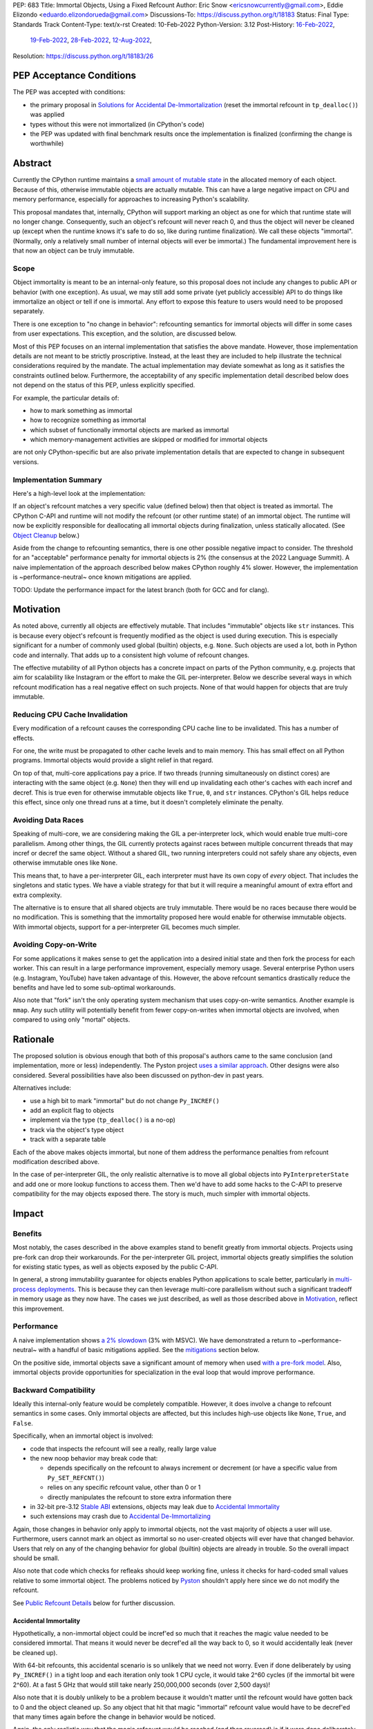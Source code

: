PEP: 683
Title: Immortal Objects, Using a Fixed Refcount
Author: Eric Snow <ericsnowcurrently@gmail.com>, Eddie Elizondo <eduardo.elizondorueda@gmail.com>
Discussions-To: https://discuss.python.org/t/18183
Status: Final
Type: Standards Track
Content-Type: text/x-rst
Created: 10-Feb-2022
Python-Version: 3.12
Post-History: `16-Feb-2022 <https://mail.python.org/archives/list/python-dev@python.org/thread/TPLEYDCXFQ4AMTW6F6OQFINSIFYBRFCR/>`__,
              `19-Feb-2022 <https://mail.python.org/archives/list/python-dev@python.org/thread/KDAR6CCMPOX36GQJUDWHQBKRD5USNV3B/>`__,
              `28-Feb-2022 <https://mail.python.org/archives/list/python-dev@python.org/thread/MI22URMVKC63OFMZTALHFZKAKVGAT4UF/>`__,
              `12-Aug-2022 <https://discuss.python.org/t/18183>`__,
Resolution: https://discuss.python.org/t/18183/26

.. canonical-doc: :term:`reference count`

PEP Acceptance Conditions
=========================

The PEP was accepted with conditions:

* the primary proposal in `Solutions for Accidental De-Immortalization`_
  (reset the immortal refcount in ``tp_dealloc()``) was applied
* types without this were not immortalized (in CPython's code)
* the PEP was updated with final benchmark results once
  the implementation is finalized (confirming the change is worthwhile)

Abstract
========

Currently the CPython runtime maintains a
`small amount of mutable state <Runtime Object State_>`_ in the
allocated memory of each object.  Because of this, otherwise immutable
objects are actually mutable.  This can have a large negative impact
on CPU and memory performance, especially for approaches to increasing
Python's scalability.

This proposal mandates that, internally, CPython will support marking
an object as one for which that runtime state will no longer change.
Consequently, such an object's refcount will never reach 0, and thus
the object will never be cleaned up (except when the runtime knows
it's safe to do so, like during runtime finalization).
We call these objects "immortal".  (Normally, only a relatively small
number of internal objects will ever be immortal.)
The fundamental improvement here is that now an object
can be truly immutable.

Scope
-----

Object immortality is meant to be an internal-only feature, so this
proposal does not include any changes to public API or behavior
(with one exception).  As usual, we may still add some private
(yet publicly accessible) API to do things like immortalize an object
or tell if one is immortal.  Any effort to expose this feature to users
would need to be proposed separately.

There is one exception to "no change in behavior": refcounting semantics
for immortal objects will differ in some cases from user expectations.
This exception, and the solution, are discussed below.

Most of this PEP focuses on an internal implementation that satisfies
the above mandate.  However, those implementation details are not meant
to be strictly proscriptive.  Instead, at the least they are included
to help illustrate the technical considerations required by the mandate.
The actual implementation may deviate somewhat as long as it satisfies
the constraints outlined below.  Furthermore, the acceptability of any
specific implementation detail described below does not depend on
the status of this PEP, unless explicitly specified.

For example, the particular details of:

* how to mark something as immortal
* how to recognize something as immortal
* which subset of functionally immortal objects are marked as immortal
* which memory-management activities are skipped or modified for immortal objects

are not only CPython-specific but are also private implementation
details that are expected to change in subsequent versions.

Implementation Summary
----------------------

Here's a high-level look at the implementation:

If an object's refcount matches a very specific value (defined below)
then that object is treated as immortal.  The CPython C-API and runtime
will not modify the refcount (or other runtime state) of an immortal
object.  The runtime will now be explicitly responsible for deallocating
all immortal objects during finalization, unless statically allocated.
(See `Object Cleanup`_ below.)

Aside from the change to refcounting semantics, there is one other
possible negative impact to consider.  The threshold for an "acceptable"
performance penalty for immortal objects is 2% (the consensus at the
2022 Language Summit).  A naive implementation of the approach described
below makes CPython roughly 4% slower.  However, the implementation
is ~performance-neutral~ once known mitigations are applied.

TODO: Update the performance impact for the latest branch
(both for GCC and for clang).


Motivation
==========

As noted above, currently all objects are effectively mutable.  That
includes "immutable" objects like ``str`` instances.  This is because
every object's refcount is frequently modified as the object is used
during execution.  This is especially significant for a number of
commonly used global (builtin) objects, e.g. ``None``.  Such objects
are used a lot, both in Python code and internally.  That adds up to
a consistent high volume of refcount changes.

The effective mutability of all Python objects has a concrete impact
on parts of the Python community, e.g. projects that aim for
scalability like Instagram or the effort to make the GIL
per-interpreter.  Below we describe several ways in which refcount
modification has a real negative effect on such projects.
None of that would happen for objects that are truly immutable.

Reducing CPU Cache Invalidation
-------------------------------

Every modification of a refcount causes the corresponding CPU cache
line to be invalidated.  This has a number of effects.

For one, the write must be propagated to other cache levels
and to main memory.  This has small effect on all Python programs.
Immortal objects would provide a slight relief in that regard.

On top of that, multi-core applications pay a price.  If two threads
(running simultaneously on distinct cores) are interacting with the
same object (e.g. ``None``)  then they will end up invalidating each
other's caches with each incref and decref.  This is true even for
otherwise immutable objects like ``True``, ``0``, and ``str`` instances.
CPython's GIL helps reduce this effect, since only one thread runs at a
time, but it doesn't completely eliminate the penalty.

Avoiding Data Races
-------------------

Speaking of multi-core, we are considering making the GIL
a per-interpreter lock, which would enable true multi-core parallelism.
Among other things, the GIL currently protects against races between
multiple concurrent threads that may incref or decref the same object.
Without a shared GIL, two running interpreters could not safely share
any objects, even otherwise immutable ones like ``None``.

This means that, to have a per-interpreter GIL, each interpreter must
have its own copy of *every* object.  That includes the singletons and
static types.  We have a viable strategy for that but it will require
a meaningful amount of extra effort and extra complexity.

The alternative is to ensure that all shared objects are truly immutable.
There would be no races because there would be no modification.  This
is something that the immortality proposed here would enable for
otherwise immutable objects.  With immortal objects,
support for a per-interpreter GIL
becomes much simpler.

Avoiding Copy-on-Write
----------------------

For some applications it makes sense to get the application into
a desired initial state and then fork the process for each worker.
This can result in a large performance improvement, especially
memory usage.  Several enterprise Python users (e.g. Instagram,
YouTube) have taken advantage of this.  However, the above
refcount semantics drastically reduce the benefits and
have led to some sub-optimal workarounds.

Also note that "fork" isn't the only operating system mechanism
that uses copy-on-write semantics.  Another example is ``mmap``.
Any such utility will potentially benefit from fewer copy-on-writes
when immortal objects are involved, when compared to using only
"mortal" objects.


Rationale
=========

The proposed solution is obvious enough that both of this proposal's
authors came to the same conclusion (and implementation, more or less)
independently.  The Pyston project `uses a similar approach <Pyston_>`_.
Other designs were also considered.  Several possibilities have also
been discussed on python-dev in past years.

Alternatives include:

* use a high bit to mark "immortal" but do not change ``Py_INCREF()``
* add an explicit flag to objects
* implement via the type (``tp_dealloc()`` is a no-op)
* track via the object's type object
* track with a separate table

Each of the above makes objects immortal, but none of them address
the performance penalties from refcount modification described above.

In the case of per-interpreter GIL, the only realistic alternative
is to move all global objects into ``PyInterpreterState`` and add
one or more lookup functions to access them.  Then we'd have to
add some hacks to the C-API to preserve compatibility for the
may objects exposed there.  The story is much, much simpler
with immortal objects.


Impact
======

Benefits
--------

Most notably, the cases described in the above examples stand
to benefit greatly from immortal objects.  Projects using pre-fork
can drop their workarounds.  For the per-interpreter GIL project,
immortal objects greatly simplifies the solution for existing static
types, as well as objects exposed by the public C-API.

In general, a strong immutability guarantee for objects enables Python
applications to scale better, particularly in
`multi-process deployments <Facebook>`_.  This is because they can then
leverage multi-core parallelism without such a significant tradeoff in
memory usage as they now have.  The cases we just described, as well as
those described above in `Motivation`_, reflect this improvement.

Performance
-----------

A naive implementation shows `a 2% slowdown`_ (3% with MSVC).
We have demonstrated a return to ~performance-neutral~ with a handful
of basic mitigations applied.  See the `mitigations`_ section below.

.. _a 2% slowdown: https://github.com/python/cpython/pull/19474#issuecomment-1502245844

On the positive side, immortal objects save a significant amount of
memory when used `with a pre-fork model <Facebook>`_.  Also, immortal
objects provide opportunities for specialization in the eval loop that
would improve performance.

Backward Compatibility
----------------------

Ideally this internal-only feature would be completely compatible.
However, it does involve a change to refcount semantics in some cases.
Only immortal objects are affected, but this includes high-use objects
like ``None``, ``True``, and ``False``.

Specifically, when an immortal object is involved:

* code that inspects the refcount will see a really, really large value
* the new noop behavior may break code that:

  * depends specifically on the refcount to always increment or decrement
    (or have a specific value from ``Py_SET_REFCNT()``)
  * relies on any specific refcount value, other than 0 or 1
  * directly manipulates the refcount to store extra information there

* in 32-bit pre-3.12 `Stable ABI`_ extensions,
  objects may leak due to `Accidental Immortality`_
* such extensions may crash due to `Accidental De-Immortalizing`_

Again, those changes in behavior only apply to immortal objects,
not the vast majority of objects a user will use.  Furthermore,
users cannot mark an object as immortal so no user-created objects
will ever have that changed behavior.  Users that rely on any of
the changing behavior for global (builtin) objects are already
in trouble.  So the overall impact should be small.

Also note that code which checks for refleaks should keep working fine,
unless it checks for hard-coded small values relative to some immortal
object.  The problems noticed by `Pyston`_ shouldn't apply here since
we do not modify the refcount.

See `Public Refcount Details`_ below for further discussion.

Accidental Immortality
''''''''''''''''''''''

Hypothetically, a non-immortal object could be incref'ed so much
that it reaches the magic value needed to be considered immortal.
That means it would never be decref'ed all the way back to 0, so it
would accidentally leak (never be cleaned up).

With 64-bit refcounts, this accidental scenario is so unlikely that
we need not worry.  Even if done deliberately by using ``Py_INCREF()``
in a tight loop and each iteration only took 1 CPU cycle, it would take
2^60 cycles (if the immortal bit were 2^60).  At a fast 5 GHz that would
still take nearly 250,000,000 seconds (over 2,500 days)!

Also note that it is doubly unlikely to be a problem because it wouldn't
matter until the refcount would have gotten back to 0 and the object
cleaned up.  So any object that hit that magic "immortal" refcount value
would have to be decref'ed that many times again before the change
in behavior would be noticed.

Again, the only realistic way that the magic refcount would be reached
(and then reversed) is if it were done deliberately.  (Of course, the
same thing could be done efficiently using ``Py_SET_REFCNT()`` though
that would be even less of an accident.)  At that point we don't
consider it a concern of this proposal.

On builds with much smaller maximum refcounts, like 32-bit platforms,
the consequences aren't so obvious.  Let's say the magic refcount
were 2^30.  Using the same specs as above, it would take roughly
4 seconds to accidentally immortalize an object.  Under reasonable
conditions, it is still highly unlikely that an object be accidentally
immortalized.  It would have to meet these criteria:

* targeting a non-immortal object (so not one of the high-use builtins)
* the extension increfs without a corresponding decref
  (e.g. returns from a function or method)
* no other code decrefs the object in the meantime

Even at a much less frequent rate it would not take long to reach
accidental immortality (on 32-bit).  However, then it would have to run
through the same number of (now noop-ing) decrefs before that one object
would be effectively leaking.  This is highly unlikely, especially because
the calculations assume no decrefs.

Furthermore, this isn't all that different from how such 32-bit extensions
can already incref an object past 2^31 and turn the refcount negative.
If that were an actual problem then we would have heard about it.

Between all of the above cases, the proposal doesn't consider
accidental immortality a problem.

Stable ABI
''''''''''

The implementation approach described in this PEP is compatible
with extensions compiled to the stable ABI (with the exception
of `Accidental Immortality`_ and `Accidental De-Immortalizing`_).
Due to the nature of the stable ABI, unfortunately, such extensions
use versions of ``Py_INCREF()``, etc. that directly modify the object's
``ob_refcnt`` field.  This will invalidate all the performance benefits
of immortal objects.

However, we do ensure that immortal objects (mostly) stay immortal
in that situation.  We set the initial refcount of immortal objects to
a value for which we can identify the object as immortal and which
continues to do so even if the refcount is modified by an extension.
(For example, suppose we used one of the high refcount bits to indicate
that an object was immortal.  We would set the initial refcount to a
higher value that still matches the bit, like halfway to the next bit.
See `_Py_IMMORTAL_REFCNT`_.)
At worst, objects in that situation would feel the effects
described in the `Motivation`_ section.  Even then
the overall impact is unlikely to be significant.

Accidental De-Immortalizing
'''''''''''''''''''''''''''

32-bit builds of older stable ABI extensions can take
`Accidental Immortality`_ to the next level.

Hypothetically, such an extension could incref an object to a value on
the next highest bit above the magic refcount value.  For example, if
the magic value were 2^30 and the initial immortal refcount were thus
2^30 + 2^29 then it would take 2^29 increfs by the extension to reach
a value of 2^31, making the object non-immortal.
(Of course, a refcount that high would probably already cause a crash,
regardless of immortal objects.)

The more problematic case is where such a 32-bit stable ABI extension
goes crazy decref'ing an already immortal object.  Continuing with the
above example, it would take 2^29 asymmetric decrefs to drop below the
magic immortal refcount value.  So an object like ``None`` could be
made mortal and subject to decref.  That still wouldn't be a problem
until somehow the decrefs continue on that object until it reaches 0.
For statically allocated immortal objects, like ``None``, the extension
would crash the process if it tried to dealloc the object.  For any
other immortal objects, the dealloc might be okay.  However, there
might be runtime code expecting the formerly-immortal object to be
around forever.  That code would probably crash.

Again, the likelihood of this happening is extremely small, even on
32-bit builds.  It would require roughly a billion decrefs on that
one object without a corresponding incref.  The most likely scenario is
the following:

A "new" reference to ``None`` is returned by many functions and methods.
Unlike with non-immortal objects, the 3.12 runtime will basically never
incref ``None`` before giving it to the extension.  However, the
extension *will* decref it when done with it (unless it returns it).
Each time that exchange happens with the one object, we get one step
closer to a crash.

How realistic is it that some form of that exchange (with a single
object) will happen a billion times in the lifetime of a Python process
on 32-bit?  If it is a problem, how could it be addressed?

As to how realistic, the answer isn't clear currently.  However, the
mitigation is simple enough that we can safely proceed under the
assumption that it would not be a problem.

We look at possible solutions
`later on <Solutions for Accidental De-Immortalization>`_.

Alternate Python Implementations
--------------------------------

This proposal is CPython-specific.  However, it does relate to the
behavior of the C-API, which may affect other Python implementations.
Consequently, the effect of changed behavior described in
`Backward Compatibility`_ above also applies here (e.g. if another
implementation is tightly coupled to specific refcount values, other
than 0, or on exactly how refcounts change, then they may impacted).

Security Implications
---------------------

This feature has no known impact on security.

Maintainability
---------------

This is not a complex feature so it should not cause much mental
overhead for maintainers.  The basic implementation doesn't touch
much code so it should have much impact on maintainability.  There
may be some extra complexity due to performance penalty mitigation.
However, that should be limited to where we immortalize all objects
post-init and later explicitly deallocate them during runtime
finalization.  The code for this should be relatively concentrated.


Specification
=============

The approach involves these fundamental changes:

* add `_Py_IMMORTAL_REFCNT`_ (the magic value) to the internal C-API
* update ``Py_INCREF()`` and ``Py_DECREF()`` to no-op for objects
  that match the magic refcount
* do the same for any other API that modifies the refcount
* stop modifying ``PyGC_Head`` for immortal GC objects ("containers")
* ensure that all immortal objects are cleaned up during
  runtime finalization

Then setting any object's refcount to ``_Py_IMMORTAL_REFCNT``
makes it immortal.

(There are other minor, internal changes which are not described here.)

In the following sub-sections we dive into the most significant details.
First we will cover some conceptual topics, followed by more concrete
aspects like specific affected APIs.

Public Refcount Details
-----------------------

In `Backward Compatibility`_ we introduced possible ways that user code
might be broken by the change in this proposal.  Any contributing
misunderstanding by users is likely due in large part to the names of
the refcount-related API and to how the documentation explains those
API (and refcounting in general).

Between the names and the docs, we can clearly see answers
to the following questions:

* what behavior do users expect?
* what guarantees do we make?
* do we indicate how to interpret the refcount value they receive?
* what are the use cases under which a user would set an object's
  refcount to a specific value?
* are users setting the refcount of objects they did not create?

As part of this proposal, we must make sure that users can clearly
understand on which parts of the refcount behavior they can rely and
which are considered implementation details.  Specifically, they should
use the existing public refcount-related API and the only refcount
values with any meaning are 0 and 1.  (Some code relies on 1 as an
indicator that the object can be safely modified.)  All other values
are considered "not 0 or 1".

This information will be clarified
in the `documentation <Documentation_>`_.

Arguably, the existing refcount-related API should be modified to reflect
what we want users to expect.  Something like the following:

* ``Py_INCREF()`` -> ``Py_ACQUIRE_REF()`` (or only support ``Py_NewRef()``)
* ``Py_DECREF()`` -> ``Py_RELEASE_REF()``
* ``Py_REFCNT()`` -> ``Py_HAS_REFS()``
* ``Py_SET_REFCNT()`` -> ``Py_RESET_REFS()`` and ``Py_SET_NO_REFS()``

However, such a change is not a part of this proposal.  It is included
here to demonstrate the tighter focus for user expectations that would
benefit this change.

Constraints
-----------

* ensure that otherwise immutable objects can be truly immutable
* minimize performance penalty for normal Python use cases
* be careful when immortalizing objects that we don't actually expect
  to persist until runtime finalization.
* be careful when immortalizing objects that are not otherwise immutable
* ``__del__`` and weakrefs must continue working properly

Regarding "truly" immutable objects, this PEP doesn't impact the
effective immutability of any objects, other than the per-object
runtime state (e.g. refcount).  So whether or not some immortal object
is truly (or even effectively) immutable can only be settled separately
from this proposal.  For example, str objects are generally considered
immutable, but ``PyUnicodeObject`` holds some lazily cached data.  This
PEP has no influence on how that state affects str immutability.

Immortal Mutable Objects
------------------------

Any object can be marked as immortal.  We do not propose any
restrictions or checks.  However, in practice the value of making an
object immortal relates to its mutability and depends on the likelihood
it would be used for a sufficient portion of the application's lifetime.
Marking a mutable object as immortal can make sense in some situations.

Many of the use cases for immortal objects center on immutability, so
that threads can safely and efficiently share such objects without
locking.  For this reason a mutable object, like a dict or list, would
never be shared (and thus no immortality).  However, immortality may
be appropriate if there is sufficient guarantee that the normally
mutable object won't actually be modified.

On the other hand, some mutable objects will never be shared between
threads (at least not without a lock like the GIL).  In some cases it
may be practical to make some of those immortal too.  For example,
``sys.modules`` is a per-interpreter dict that we do not expect to
ever get freed until the corresponding interpreter is finalized
(assuming it isn't replaced).  By making it immortal, we would
no longer incur the extra overhead during incref/decref.

We explore this idea further in the `mitigations`_ section below.

Implicitly Immortal Objects
---------------------------

If an immortal object holds a reference to a normal (mortal) object
then that held object is effectively immortal.  This is because that
object's refcount can never reach 0 until the immortal object releases
it.

Examples:

* containers like ``dict`` and ``list``
* objects that hold references internally like ``PyTypeObject`` with
  its ``tp_subclasses`` and ``tp_weaklist``
* an object's type (held in ``ob_type``)

Such held objects are thus implicitly immortal for as long as they are
held.  In practice, this should have no real consequences since it
really isn't a change in behavior.  The only difference is that the
immortal object (holding the reference) doesn't ever get cleaned up.

We do not propose that such implicitly immortal objects be changed
in any way.  They should not be explicitly marked as immortal just
because they are held by an immortal object.  That would provide
no advantage over doing nothing.

Un-Immortalizing Objects
------------------------

This proposal does not include any mechanism for taking an immortal
object and returning it to a "normal" condition.  Currently there
is no need for such an ability.

On top of that, the obvious approach is to simply set the refcount
to a small value.  However, at that point there is no way in knowing
which value would be safe.  Ideally we'd set it to the value that it
would have been if it hadn't been made immortal.  However, that value
will have long been lost.  Hence the complexities involved make it less
likely that an object could safely be un-immortalized, even if we
had a good reason to do so.

_Py_IMMORTAL_REFCNT
-------------------

We will add two internal constants::

    _Py_IMMORTAL_BIT - has the top-most available bit set (e.g. 2^62)
    _Py_IMMORTAL_REFCNT - has the two top-most available bits set

The actual top-most bit depends on existing uses for refcount bits,
e.g. the sign bit or some GC uses.  We will use the highest bit possible
after consideration of existing uses.

The refcount for immortal objects will be set to ``_Py_IMMORTAL_REFCNT``
(meaning the value will be halfway between ``_Py_IMMORTAL_BIT`` and the
value at the next highest bit).  However, to check if an object is
immortal we will compare (bitwise-and) its refcount against just
``_Py_IMMORTAL_BIT``.

The difference means that an immortal object will still be considered
immortal, even if somehow its refcount were modified (e.g. by an older
stable ABI extension).

Note that top two bits of the refcount are already reserved for other
uses.  That's why we are using the third top-most bit.

The implementation is also open to using other values for the immortal
bit, such as the sign bit or 2^31 (for saturated refcounts on 64-bit).

Affected API
------------

API that will now ignore immortal objects:

* (public) ``Py_INCREF()``
* (public) ``Py_DECREF()``
* (public) ``Py_SET_REFCNT()``
* (private) ``_Py_NewReference()``

API that exposes refcounts (unchanged but may now return large values):

* (public) ``Py_REFCNT()``
* (public) ``sys.getrefcount()``

(Note that ``_Py_RefTotal``, and consequently ``sys.gettotalrefcount()``,
will not be affected.)

TODO: clarify the status of ``_Py_RefTotal``.

Also, immortal objects will not participate in GC.

Immortal Global Objects
-----------------------

All runtime-global (builtin) objects will be made immortal.
That includes the following:

* singletons (``None``, ``True``, ``False``, ``Ellipsis``, ``NotImplemented``)
* all static types (e.g. ``PyLong_Type``, ``PyExc_Exception``)
* all static objects in ``_PyRuntimeState.global_objects`` (e.g. identifiers,
  small ints)

The question of making the full objects actually immutable (e.g.
for per-interpreter GIL) is not in the scope of this PEP.

Object Cleanup
--------------

In order to clean up all immortal objects during runtime finalization,
we must keep track of them.

For GC objects ("containers") we'll leverage the GC's permanent
generation by pushing all immortalized containers there.  During
runtime shutdown, the strategy will be to first let the runtime try
to do its best effort of deallocating these instances normally.  Most
of the module deallocation will now be handled by
``pylifecycle.c:finalize_modules()`` where we clean up the remaining
modules as best as we can.  It will change which modules are available
during ``__del__``, but that's already explicitly undefined behavior
in the docs.  Optionally, we could do some topological ordering
to guarantee that user modules will be deallocated first before
the stdlib modules.  Finally, anything left over (if any) can be found
through the permanent generation GC list which we can clear
after ``finalize_modules()`` is done.

For non-container objects, the tracking approach will vary on a
case-by-case basis.  In nearly every case, each such object is directly
accessible on the runtime state, e.g. in a ``_PyRuntimeState`` or
``PyInterpreterState`` field.  We may need to add a tracking mechanism
to the runtime state for a small number of objects.

None of the cleanup will have a significant effect on performance.

.. _mitigations:

Performance Regression Mitigations
----------------------------------

In the interest of clarity, here are some of the ways we are going
to try to recover some of the `4% performance <Performance_>`_
we lose with the naive implementation of immortal objects.

Note that none of this section is actually part of the proposal.

at the end of runtime init, mark all objects as immortal
''''''''''''''''''''''''''''''''''''''''''''''''''''''''

We can apply the concept from
`Immortal Mutable Objects`_ in the pursuit of getting back some of
that 4% performance we lose with the naive implementation of immortal
objects.  At the end of runtime init we can mark *all* objects as
immortal and avoid the extra cost in incref/decref.  We only need
to worry about immutability with objects that we plan on sharing
between threads without a GIL.

drop unnecessary hard-coded refcount operations
'''''''''''''''''''''''''''''''''''''''''''''''

Parts of the C-API interact specifically with objects that we know
to be immortal, like ``Py_RETURN_NONE``.  Such functions and macros
can be updated to drop any refcount operations.

specialize for immortal objects in the eval loop
''''''''''''''''''''''''''''''''''''''''''''''''

There are opportunities to optimize operations in the eval loop
involving specific known immortal objects (e.g. ``None``).  The
general mechanism is described in :pep:`659`.  Also see `Pyston`_.

other possibilities
'''''''''''''''''''

* mark every interned string as immortal
* mark the "interned" dict as immortal if shared else share all interned strings
* (Larry,MAL) mark all constants unmarshalled for a module as immortal
* (Larry,MAL) allocate (immutable) immortal objects in their own memory page(s)
* saturated refcounts using the 32 least-significant bits

Solutions for Accidental De-Immortalization
-------------------------------------------

In the `Accidental De-Immortalizing`_ section we outlined a possible
negative consequence of immortal objects.  Here we look at some
of the options to deal with that.

Note that we enumerate solutions here to illustrate that satisfactory
options are available, rather than to dictate how the problem will
be solved.

Also note the following:

* this only matters in the 32-bit stable-ABI case
* it only affects immortal objects
* there are no user-defined immortal objects, only built-in types
* most immortal objects will be statically allocated
  (and thus already must fail if ``tp_dealloc()`` is called)
* only a handful of immortal objects will be used often enough
  to possibly face this problem in practice (e.g. ``None``)
* the main problem to solve is crashes coming from ``tp_dealloc()``

One fundamental observation for a solution is that we can reset
an immortal object's refcount to ``_Py_IMMORTAL_REFCNT``
when some condition is met.

With all that in mind, a simple, yet effective, solution would be
to reset an immortal object's refcount in ``tp_dealloc()``.
``NoneType`` and ``bool`` already have a ``tp_dealloc()`` that calls
``Py_FatalError()`` if triggered.  The same goes for other types based
on certain conditions, like ``PyUnicodeObject`` (depending on
``unicode_is_singleton()``), ``PyTupleObject``, and ``PyTypeObject``.
In fact, the same check is important for all statically declared object.
For those types, we would instead reset the refcount.  For the
remaining cases we would introduce the check.  In all cases,
the overhead of the check in ``tp_dealloc()`` should be too small
to matter.

Other (less practical) solutions:

* periodically reset the refcount for immortal objects
* only do that for high-use objects
* only do it if a stable-ABI extension has been imported
* provide a runtime flag for disabling immortality

(`The discussion thread <https://mail.python.org/archives/list/python-dev@python.org/message/OXAYWH47ZGLOWXTNKCIW4YE5PXGHNT4Y/>`__
has further detail.)

Regardless of the solution we end up with, we can do something else
later if necessary.

TODO: Add a note indicating that the implemented solution does not
affect the overall ~performance-neutral~ outcome.

Documentation
-------------

The immortal objects behavior and API are internal, implementation
details and will not be added to the documentation.

However, we will update the documentation to make public guarantees
about refcount behavior more clear.  That includes, specifically:

* ``Py_INCREF()`` - change "Increment the reference count for object o."
  to "Indicate taking a new reference to object o."
* ``Py_DECREF()`` - change "Decrement the reference count for object o."
  to "Indicate no longer using a previously taken reference to object o."
* similar for ``Py_XINCREF()``, ``Py_XDECREF()``, ``Py_NewRef()``,
  ``Py_XNewRef()``, ``Py_Clear()``
* ``Py_REFCNT()`` - add "The refcounts 0 and 1 have specific meanings
  and all others only mean code somewhere is using the object,
  regardless of the value.
  0 means the object is not used and will be cleaned up.
  1 means code holds exactly a single reference."
* ``Py_SET_REFCNT()`` - refer to ``Py_REFCNT()`` about how values over 1
  may be substituted with some over value

We *may* also add a note about immortal objects to the following,
to help reduce any surprise users may have with the change:

* ``Py_SET_REFCNT()`` (a no-op for immortal objects)
* ``Py_REFCNT()`` (value may be surprisingly large)
* ``sys.getrefcount()`` (value may be surprisingly large)

Other API that might benefit from such notes are currently undocumented.
We wouldn't add such a note anywhere else (including for ``Py_INCREF()``
and ``Py_DECREF()``) since the feature is otherwise transparent to users.


Reference Implementation
========================

The implementation is proposed on GitHub:

https://github.com/python/cpython/pull/19474


Open Issues
===========

* how realistic is the `Accidental De-Immortalizing`_ concern?


References
==========

.. _Pyston: https://mail.python.org/archives/list/python-dev@python.org/message/JLHRTBJGKAENPNZURV4CIJSO6HI62BV3/

.. _Facebook: https://www.facebook.com/watch/?v=437636037237097&t=560

Prior Art
---------

* `Pyston`_

Discussions
-----------

This was discussed in December 2021 on python-dev:

* https://mail.python.org/archives/list/python-dev@python.org/thread/7O3FUA52QGTVDC6MDAV5WXKNFEDRK5D6/#TBTHSOI2XRWRO6WQOLUW3X7S5DUXFAOV
* https://mail.python.org/archives/list/python-dev@python.org/thread/PNLBJBNIQDMG2YYGPBCTGOKOAVXRBJWY

Runtime Object State
--------------------

Here is the internal state that the CPython runtime keeps
for each Python object:

* `PyObject.ob_refcnt`_: the object's `refcount <refcounting_>`_
* `_PyGC_Head <PyGC_Head>`_: (optional) the object's node in a list of `"GC" objects <refcounting_>`_
* `_PyObject_HEAD_EXTRA <PyObject_HEAD_EXTRA>`_: (optional) the object's node in the list of heap objects

``ob_refcnt`` is part of the memory allocated for every object.
However, ``_PyObject_HEAD_EXTRA`` is allocated only if CPython was built
with ``Py_TRACE_REFS`` defined.  ``PyGC_Head`` is allocated only if the
object's type has ``Py_TPFLAGS_HAVE_GC`` set.  Typically this is only
container types (e.g. ``list``).  Also note that ``PyObject.ob_refcnt``
and ``_PyObject_HEAD_EXTRA`` are part of ``PyObject_HEAD``.

.. _PyObject.ob_refcnt: https://github.com/python/cpython/blob/80a9ba537f1f1666a9e6c5eceef4683f86967a1f/Include/object.h#L107
.. _PyGC_Head: https://github.com/python/cpython/blob/80a9ba537f1f1666a9e6c5eceef4683f86967a1f/Include/internal/pycore_gc.h#L11-L20
.. _PyObject_HEAD_EXTRA: https://github.com/python/cpython/blob/80a9ba537f1f1666a9e6c5eceef4683f86967a1f/Include/object.h#L68-L72

.. _refcounting:

Reference Counting, with Cyclic Garbage Collection
--------------------------------------------------

Garbage collection is a memory management feature of some programming
languages.  It means objects are cleaned up (e.g. memory freed)
once they are no longer used.

Refcounting is one approach to garbage collection.  The language runtime
tracks how many references are held to an object.  When code takes
ownership of a reference to an object or releases it, the runtime
is notified and it increments or decrements the refcount accordingly.
When the refcount reaches 0, the runtime cleans up the object.

With CPython, code must explicitly take or release references using
the C-API's ``Py_INCREF()`` and ``Py_DECREF()``.  These macros happen
to directly modify the object's refcount (unfortunately, since that
causes ABI compatibility issues if we want to change our garbage
collection scheme).  Also, when an object is cleaned up in CPython,
it also releases any references (and resources) it owns
(before it's memory is freed).

Sometimes objects may be involved in reference cycles, e.g. where
object A holds a reference to object B and object B holds a reference
to object A.  Consequently, neither object would ever be cleaned up
even if no other references were held (i.e. a memory leak).  The
most common objects involved in cycles are containers.

CPython has dedicated machinery to deal with reference cycles, which
we call the "cyclic garbage collector", or often just
"garbage collector" or "GC".  Don't let the name confuse you.
It only deals with breaking reference cycles.

See the docs for a more detailed explanation of refcounting
and cyclic garbage collection:

* https://docs.python.org/3.11/c-api/intro.html#reference-counts
* https://docs.python.org/3.11/c-api/refcounting.html
* https://docs.python.org/3.11/c-api/typeobj.html#c.PyObject.ob_refcnt
* https://docs.python.org/3.11/c-api/gcsupport.html


Copyright
=========

This document is placed in the public domain or under the
CC0-1.0-Universal license, whichever is more permissive.



..
    Local Variables:
    mode: indented-text
    indent-tabs-mode: nil
    sentence-end-double-space: t
    fill-column: 70
    coding: utf-8
    End:
